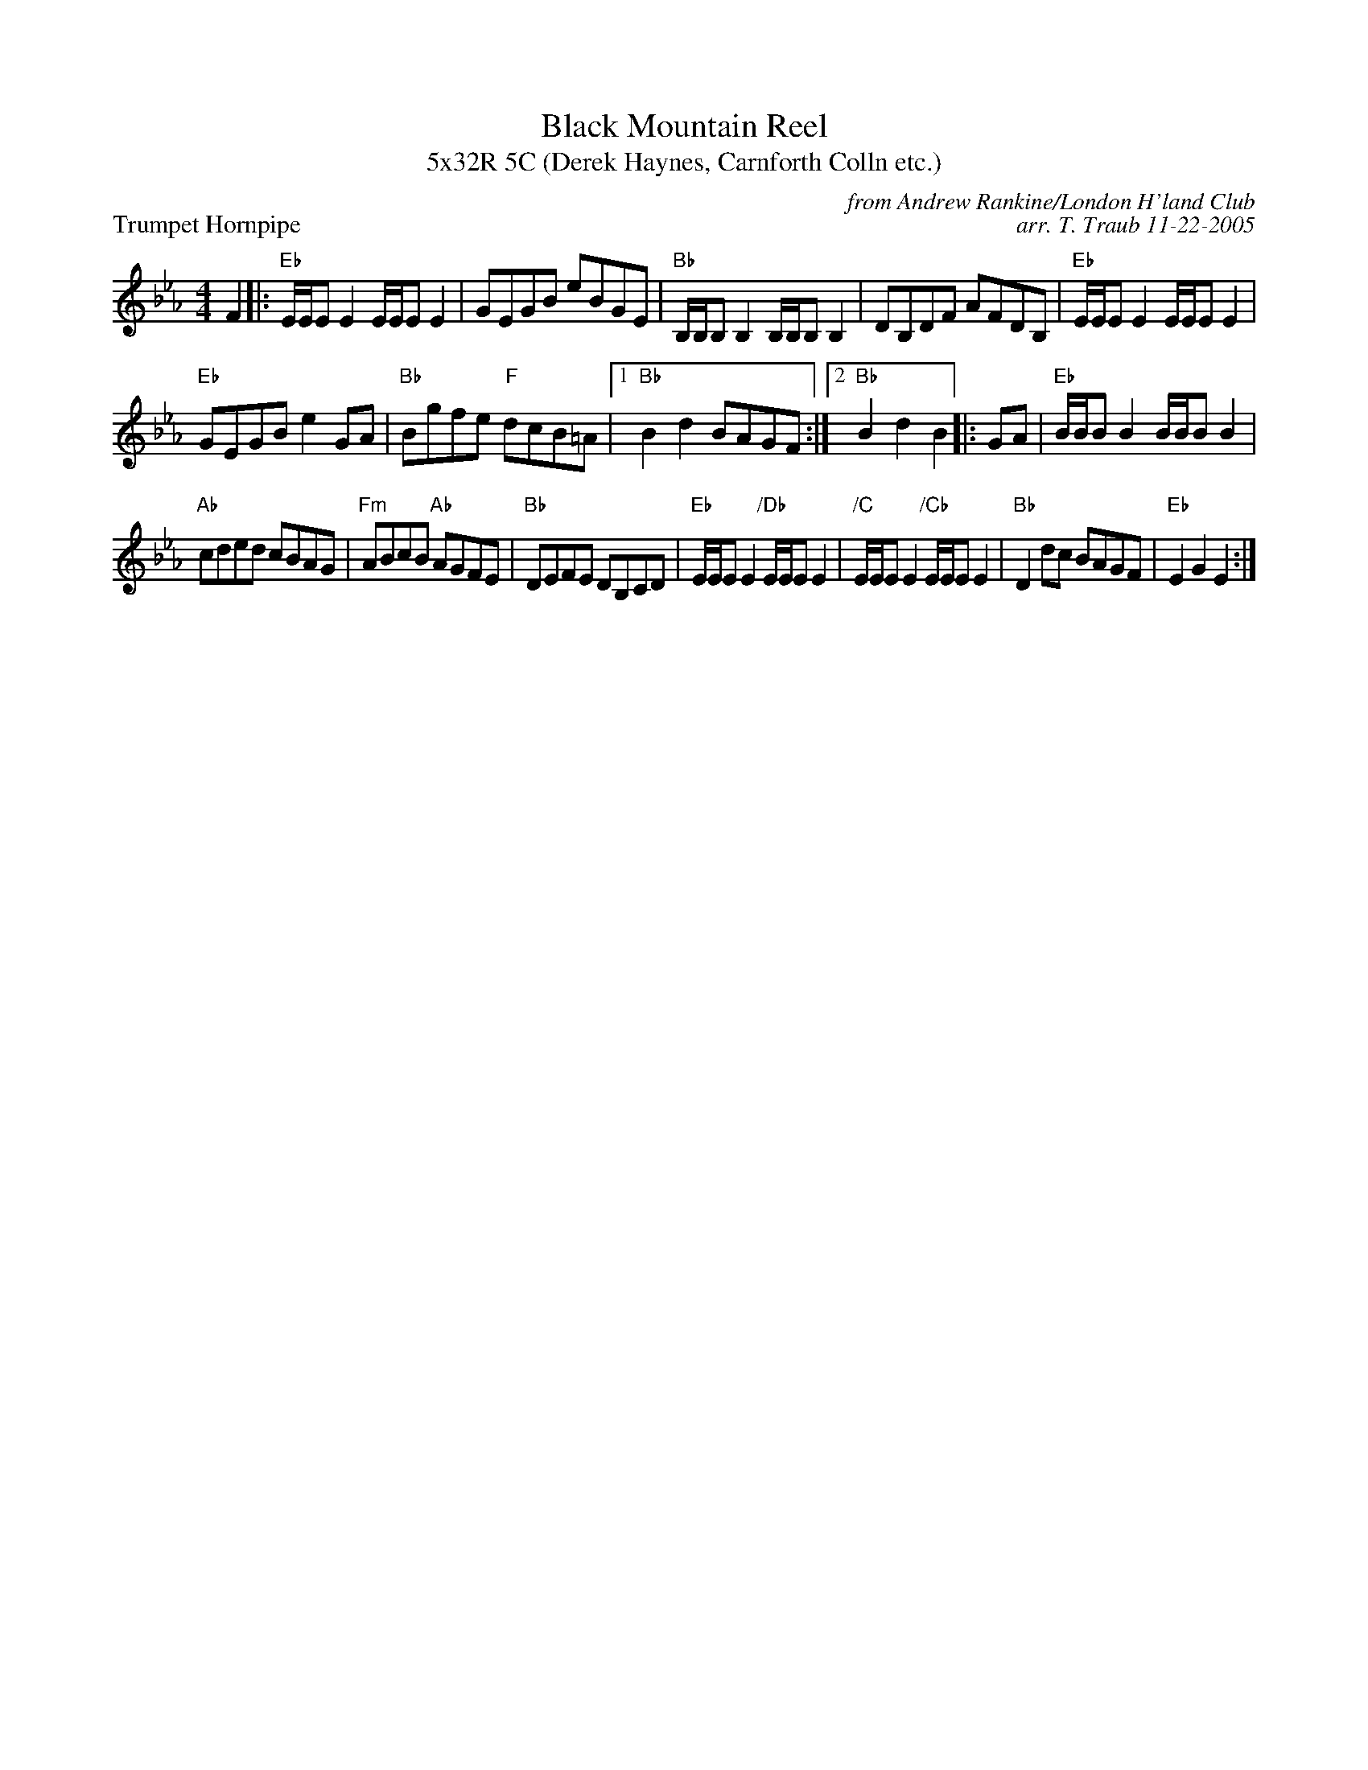 X: 1
T: Black Mountain Reel
T: 5x32R 5C (Derek Haynes, Carnforth Colln etc.)
P: Trumpet Hornpipe
C: from Andrew Rankine/London H'land Club
C: arr. T. Traub 11-22-2005
R: reel
M: 4/4
L: 1/8
K: Eb
F2 |: "Eb"E/E/E E2 E/E/E E2|GEGB eBGE|"Bb"B,/B,/B, B,2 B,/B,/B, B,2|DB,DF AFDB,|"Eb"E/E/E E2 E/E/E E2|
"Eb"GEGB e2 GA|"Bb"Bgfe "F"dcB=A| [1 "Bb" B2 d2 BAGF :| [2 "Bb" B2 d2 B2 |: GA | "Eb"B/B/B B2 B/B/B B2|
"Ab"cded cBAG| "Fm"ABcB "Ab"AGFE|"Bb"DEFE DB,CD|"Eb"E/E/E E2 "/Db"E/E/E E2|"/C"E/E/E  E2"/Cb"E/E/E E2|"Bb"D2 dc BAGF|"Eb"E2 G2 E2 :|

